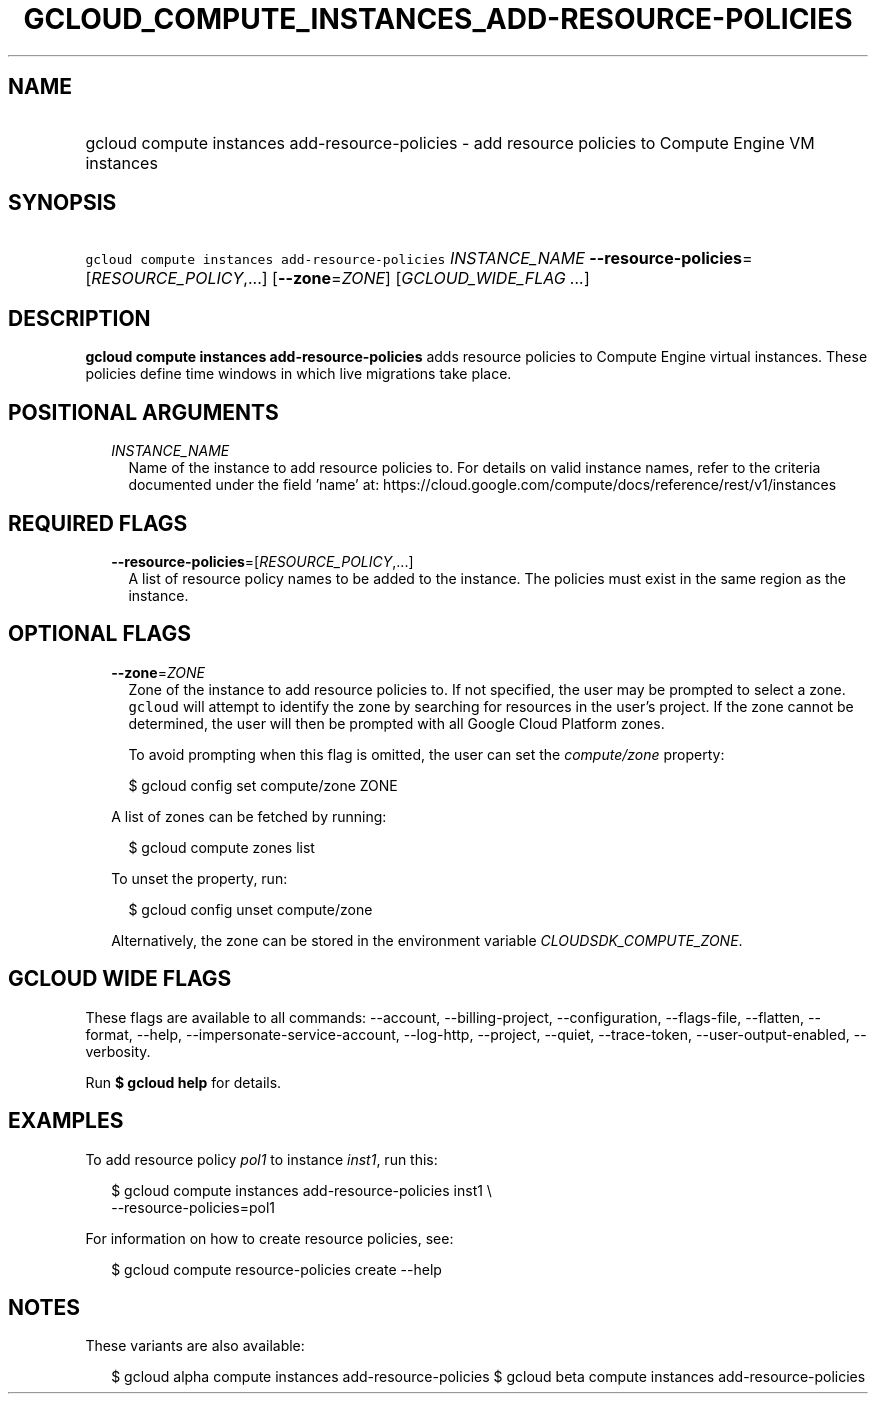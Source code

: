 
.TH "GCLOUD_COMPUTE_INSTANCES_ADD\-RESOURCE\-POLICIES" 1



.SH "NAME"
.HP
gcloud compute instances add\-resource\-policies \- add resource policies to Compute Engine VM instances



.SH "SYNOPSIS"
.HP
\f5gcloud compute instances add\-resource\-policies\fR \fIINSTANCE_NAME\fR \fB\-\-resource\-policies\fR=[\fIRESOURCE_POLICY\fR,...] [\fB\-\-zone\fR=\fIZONE\fR] [\fIGCLOUD_WIDE_FLAG\ ...\fR]



.SH "DESCRIPTION"

\fBgcloud compute instances add\-resource\-policies\fR adds resource policies to
Compute Engine virtual instances. These policies define time windows in which
live migrations take place.



.SH "POSITIONAL ARGUMENTS"

.RS 2m
.TP 2m
\fIINSTANCE_NAME\fR
Name of the instance to add resource policies to. For details on valid instance
names, refer to the criteria documented under the field 'name' at:
https://cloud.google.com/compute/docs/reference/rest/v1/instances


.RE
.sp

.SH "REQUIRED FLAGS"

.RS 2m
.TP 2m
\fB\-\-resource\-policies\fR=[\fIRESOURCE_POLICY\fR,...]
A list of resource policy names to be added to the instance. The policies must
exist in the same region as the instance.


.RE
.sp

.SH "OPTIONAL FLAGS"

.RS 2m
.TP 2m
\fB\-\-zone\fR=\fIZONE\fR
Zone of the instance to add resource policies to. If not specified, the user may
be prompted to select a zone. \f5gcloud\fR will attempt to identify the zone by
searching for resources in the user's project. If the zone cannot be determined,
the user will then be prompted with all Google Cloud Platform zones.

To avoid prompting when this flag is omitted, the user can set the
\f5\fIcompute/zone\fR\fR property:

.RS 2m
$ gcloud config set compute/zone ZONE
.RE

A list of zones can be fetched by running:

.RS 2m
$ gcloud compute zones list
.RE

To unset the property, run:

.RS 2m
$ gcloud config unset compute/zone
.RE

Alternatively, the zone can be stored in the environment variable
\f5\fICLOUDSDK_COMPUTE_ZONE\fR\fR.


.RE
.sp

.SH "GCLOUD WIDE FLAGS"

These flags are available to all commands: \-\-account, \-\-billing\-project,
\-\-configuration, \-\-flags\-file, \-\-flatten, \-\-format, \-\-help,
\-\-impersonate\-service\-account, \-\-log\-http, \-\-project, \-\-quiet,
\-\-trace\-token, \-\-user\-output\-enabled, \-\-verbosity.

Run \fB$ gcloud help\fR for details.



.SH "EXAMPLES"

To add resource policy \f5\fIpol1\fR\fR to instance \f5\fIinst1\fR\fR, run this:

.RS 2m
$ gcloud compute instances add\-resource\-policies inst1 \e
    \-\-resource\-policies=pol1
.RE

For information on how to create resource policies, see:

.RS 2m
$ gcloud compute resource\-policies create \-\-help
.RE



.SH "NOTES"

These variants are also available:

.RS 2m
$ gcloud alpha compute instances add\-resource\-policies
$ gcloud beta compute instances add\-resource\-policies
.RE

